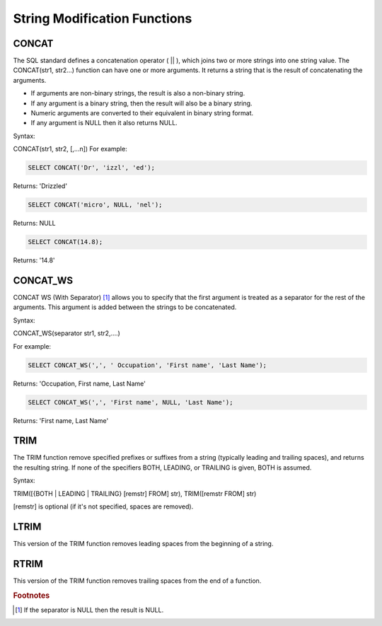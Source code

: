 String Modification Functions
=============================

.. _concat-function:

CONCAT
------

The SQL standard defines a concatenation operator ( || ), which joins two or more strings into one string value.
The CONCAT(str1, str2...) function can have one or more arguments. It returns a string that is the result of concatenating the arguments.

* If arguments are non-binary strings, the result is also a non-binary string.
* If any argument is a binary string, then the result will also be a binary string. 
* Numeric arguments are converted to their equivalent in binary string format. 
* If any argument is NULL then it also returns NULL. 

Syntax:

CONCAT(str1, str2, [,...n])
For example:

.. code-block:: mysql

	SELECT CONCAT('Dr', 'izzl', 'ed');

Returns: 'Drizzled'

.. code-block:: mysql

	SELECT CONCAT('micro', NULL, 'nel');

Returns: NULL

.. code-block:: mysql

	SELECT CONCAT(14.8);

Returns: '14.8'

.. _concat-ws-function:

CONCAT_WS
---------
CONCAT WS (With Separator) [1]_ allows you to specify that the first argument is treated as a separator for the rest of the arguments. This argument is added between the strings to be concatenated.

Syntax:

CONCAT_WS(separator str1, str2,....)

For example:

.. code-block:: mysql

	SELECT CONCAT_WS(',', ' Occupation', 'First name', 'Last Name');

Returns: 'Occupation, First name, Last Name'

.. code-block:: mysql

	SELECT CONCAT_WS(',', 'First name', NULL, 'Last Name');

Returns: 'First name, Last Name'

.. _trim-function:

TRIM
----

The TRIM function remove specified prefixes or suffixes from a string (typically leading and trailing spaces), and returns the resulting string. If none of the specifiers BOTH, LEADING, or TRAILING is given, BOTH is assumed.

Syntax:

TRIM([{BOTH | LEADING | TRAILING} [remstr] FROM] str), TRIM([remstr FROM] str)

[remstr] is optional (if it's not specified, spaces are removed).

.. _ltrim-function:

LTRIM
-----

This version of the TRIM function removes leading spaces from the beginning of a string.

.. _rtrim-function:

RTRIM
-----

This version of the TRIM function removes trailing spaces from the end of a function. 

.. rubric:: Footnotes

.. [1] If the separator is NULL then the result is NULL.
